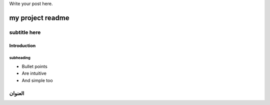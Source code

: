 .. title: test
.. slug: test
.. date: 2020-12-02 21:42:24 UTC+03:00
.. tags: 
.. category: 
.. link: 
.. description: 
.. type: text



Write your post here.


=================
my project readme
=================

-------------
subtitle here
-------------
.. TEASER_END


Introduction
============

subheading
----------

- Bullet points
- Are intuitive
- And simple too


--------
العنوان
--------



